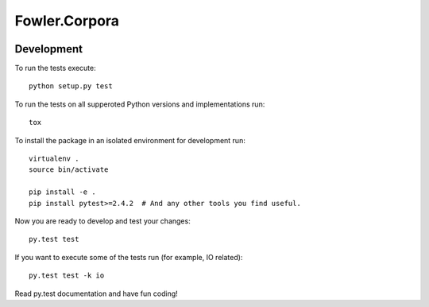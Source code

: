 Fowler.Corpora
==============

.. image:: https://travis-ci.org/dimazest/fowler.corpora.png?branch=master
  :target: https://travis-ci.org/dimazest/fowler.corpora

.. image:: https://coveralls.io/repos/dimazest/fowler.corpora/badge.png?branch=master
  :target: https://coveralls.io/r/dimazest/fowler.corpora?branch=master


Development
-----------

To run the tests execute::

    python setup.py test

To run the tests on all supperoted Python versions and implementations run::

   tox

To install the package in an isolated environment for development run::

    virtualenv .
    source bin/activate

    pip install -e .
    pip install pytest>=2.4.2  # And any other tools you find useful.

Now you are ready to develop and test your changes::

    py.test test

If you want to execute some of the tests run (for example, IO related)::

   py.test test -k io

Read py.test documentation and have fun coding!
